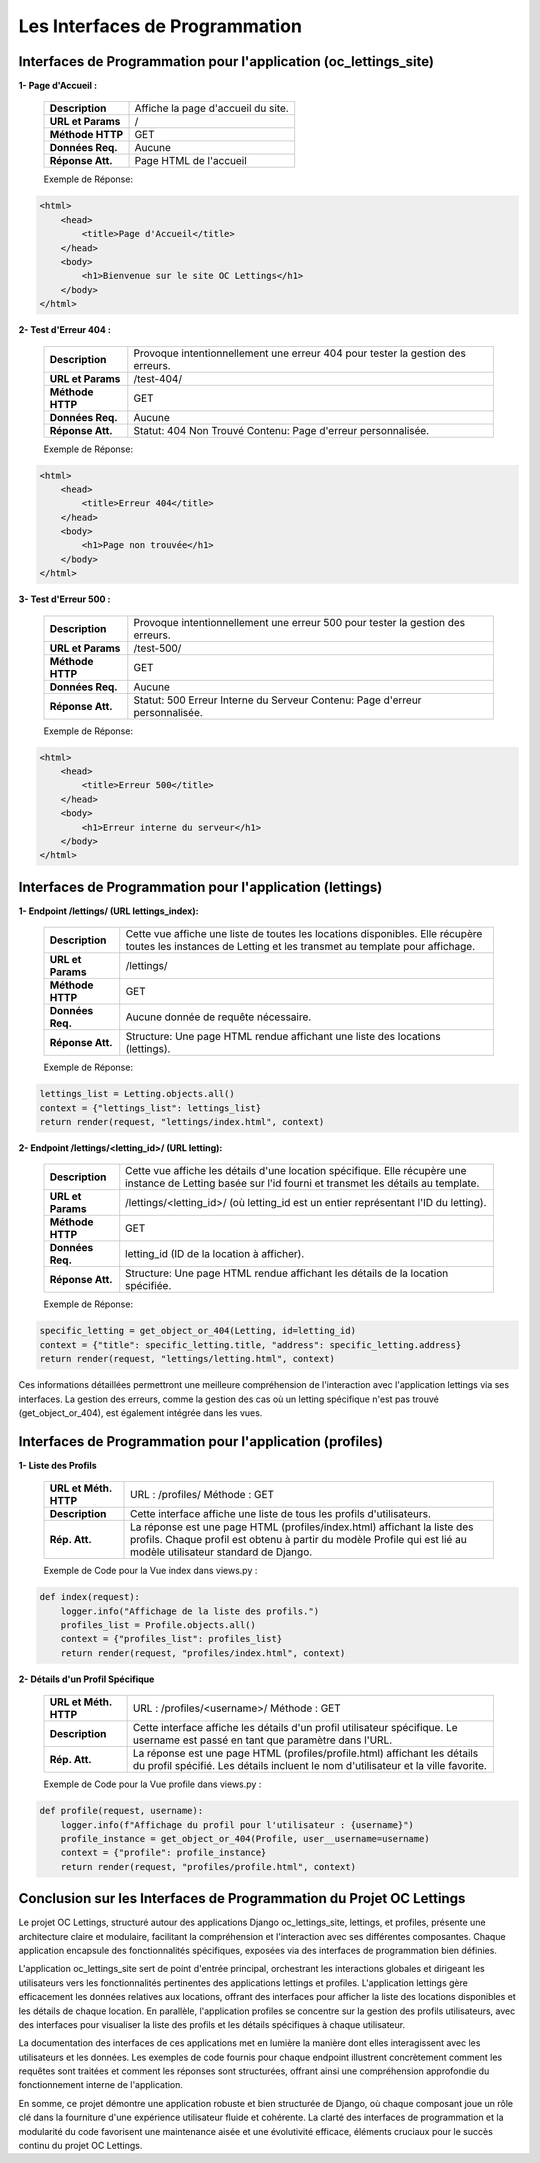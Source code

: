 Les Interfaces de Programmation
-------------------------------


**Interfaces de Programmation pour l'application (oc_lettings_site)**
^^^^^^^^^^^^^^^^^^^^^^^^^^^^^^^^^^^^^^^^^^^^^^^^^^^^^^^^^^^^^^^^^^^^^

**1- Page d'Accueil :**

        +-------------------+------------------------------------------------+
        | **Description**   | Affiche la page d'accueil du site.             |
        +-------------------+------------------------------------------------+
        | **URL et Params** | /                                              |
        +-------------------+------------------------------------------------+
        | **Méthode HTTP**  | GET                                            |
        +-------------------+------------------------------------------------+
        | **Données Req.**  | Aucune                                         |
        +-------------------+------------------------------------------------+
        | **Réponse Att.**  | Page HTML de l'accueil                         |
        +-------------------+------------------------------------------------+

        Exemple de Réponse:

.. code-block:: html

    <html>
        <head>
            <title>Page d'Accueil</title>
        </head>
        <body>
            <h1>Bienvenue sur le site OC Lettings</h1>
        </body>
    </html>       


**2- Test d'Erreur 404 :**

        +-------------------+------------------------------------------------------------------+
        | **Description**   | Provoque intentionnellement une erreur 404 pour tester la        |
        |                   | gestion des erreurs.                                             |
        +-------------------+------------------------------------------------------------------+
        | **URL et Params** | /test-404/                                                       |
        +-------------------+------------------------------------------------------------------+
        | **Méthode HTTP**  | GET                                                              |
        +-------------------+------------------------------------------------------------------+
        | **Données Req.**  | Aucune                                                           |
        +-------------------+------------------------------------------------------------------+
        | **Réponse Att.**  | Statut: 404 Non Trouvé                                           |
        |                   | Contenu: Page d'erreur personnalisée.                            |
        +-------------------+------------------------------------------------------------------+
        
        Exemple de Réponse:
        
.. code-block:: html

    <html>
        <head>
            <title>Erreur 404</title>
        </head>
        <body>
            <h1>Page non trouvée</h1>
        </body>
    </html>


**3- Test d'Erreur 500 :**

        +-------------------+------------------------------------------------------------------+
        | **Description**   | Provoque intentionnellement une erreur 500 pour tester la        |
        |                   | gestion des erreurs.                                             |
        +-------------------+------------------------------------------------------------------+
        | **URL et Params** | /test-500/                                                       |
        +-------------------+------------------------------------------------------------------+
        | **Méthode HTTP**  | GET                                                              |
        +-------------------+------------------------------------------------------------------+
        | **Données Req.**  | Aucune                                                           |
        +-------------------+------------------------------------------------------------------+
        | **Réponse Att.**  | Statut: 500 Erreur Interne du Serveur                            |
        |                   | Contenu: Page d'erreur personnalisée.                            |
        +-------------------+------------------------------------------------------------------+

        Exemple de Réponse:

.. code-block:: html

    <html>
        <head>
            <title>Erreur 500</title>
        </head>
        <body>
            <h1>Erreur interne du serveur</h1>
        </body>
    </html>
                  


**Interfaces de Programmation pour l'application (lettings)**
^^^^^^^^^^^^^^^^^^^^^^^^^^^^^^^^^^^^^^^^^^^^^^^^^^^^^^^^^^^^^

**1- Endpoint /lettings/ (URL lettings_index):**

        +-------------------+------------------------------------------------------------------+
        | **Description**   | Cette vue affiche une liste de toutes les locations disponibles. |
        |                   | Elle  récupère  toutes les instances  de Letting et les transmet |
        |                   | au template pour affichage.                                      |
        +-------------------+------------------------------------------------------------------+
        | **URL et Params** | /lettings/                                                       |
        +-------------------+------------------------------------------------------------------+
        | **Méthode HTTP**  | GET                                                              |
        +-------------------+------------------------------------------------------------------+
        | **Données Req.**  | Aucune donnée de requête nécessaire.                             |
        +-------------------+------------------------------------------------------------------+
        | **Réponse Att.**  | Structure: Une page HTML rendue affichant une liste des          |
        |                   | locations (lettings).                                            |
        +-------------------+------------------------------------------------------------------+

        Exemple de Réponse:

.. code:: shell

    lettings_list = Letting.objects.all()
    context = {"lettings_list": lettings_list}
    return render(request, "lettings/index.html", context)



**2- Endpoint /lettings/<letting_id>/ (URL letting):**

        +-------------------+----------------------------------------------------------------------------------------+
        | **Description**   | Cette vue affiche les détails d'une location spécifique. Elle récupère une instance    |
        |                   | de Letting basée sur l'id fourni et transmet les détails au template.                  |
        +-------------------+----------------------------------------------------------------------------------------+
        | **URL et Params** | /lettings/<letting_id>/ (où letting_id est un entier représentant l'ID du letting).    |
        +-------------------+----------------------------------------------------------------------------------------+
        | **Méthode HTTP**  | GET                                                                                    |
        +-------------------+----------------------------------------------------------------------------------------+
        | **Données Req.**  | letting_id (ID de la location à afficher).                                             |
        +-------------------+----------------------------------------------------------------------------------------+
        | **Réponse Att.**  | Structure: Une page HTML rendue affichant les détails de la location spécifiée.        |
        +-------------------+----------------------------------------------------------------------------------------+

        Exemple de Réponse:

.. code:: shell

    specific_letting = get_object_or_404(Letting, id=letting_id)
    context = {"title": specific_letting.title, "address": specific_letting.address}
    return render(request, "lettings/letting.html", context)


Ces informations détaillées permettront une meilleure compréhension de l'interaction avec l'application lettings via ses interfaces. La gestion des erreurs, comme la gestion des cas où un letting spécifique n'est pas trouvé (get_object_or_404), est également intégrée dans les vues.


**Interfaces de Programmation pour l'application (profiles)**
^^^^^^^^^^^^^^^^^^^^^^^^^^^^^^^^^^^^^^^^^^^^^^^^^^^^^^^^^^^^^

**1- Liste des Profils**

        +------------------+----------------------------------------------------------------------------------------------+
        | **URL et Méth.** | URL : /profiles/                                                                             |
        | **HTTP**         | Méthode : GET                                                                                |
        +------------------+----------------------------------------------------------------------------------------------+
        | **Description**  | Cette interface affiche une liste de tous les profils d'utilisateurs.                        |
        +------------------+----------------------------------------------------------------------------------------------+
        | **Rép. Att.**    | La réponse est une page HTML (profiles/index.html) affichant la liste des profils. Chaque    |
        |                  | profil est obtenu à partir du modèle Profile qui est lié au modèle utilisateur standard de   |
        |                  | Django.                                                                                      |
        +------------------+----------------------------------------------------------------------------------------------+

        Exemple de Code pour la Vue index dans views.py :

.. code:: shell

    def index(request):
        logger.info("Affichage de la liste des profils.")
        profiles_list = Profile.objects.all()
        context = {"profiles_list": profiles_list}
        return render(request, "profiles/index.html", context)


**2- Détails d'un Profil Spécifique**

        +------------------+----------------------------------------------------------------------------------------+
        | **URL et Méth.** | URL : /profiles/<username>/                                                            |
        | **HTTP**         | Méthode : GET                                                                          |
        +------------------+----------------------------------------------------------------------------------------+
        | **Description**  | Cette interface affiche les détails d'un profil utilisateur spécifique. Le username    |
        |                  | est passé en tant que paramètre dans l'URL.                                            |
        +------------------+----------------------------------------------------------------------------------------+
        | **Rép. Att.**    | La réponse est une page HTML (profiles/profile.html) affichant les détails du profil   |
        |                  | spécifié. Les détails incluent le nom d'utilisateur et la ville favorite.              |
        +------------------+----------------------------------------------------------------------------------------+

        Exemple de Code pour la Vue profile dans views.py :

.. code:: shell

    def profile(request, username):
        logger.info(f"Affichage du profil pour l'utilisateur : {username}")
        profile_instance = get_object_or_404(Profile, user__username=username)
        context = {"profile": profile_instance}
        return render(request, "profiles/profile.html", context)


**Conclusion sur les Interfaces de Programmation du Projet OC Lettings**
^^^^^^^^^^^^^^^^^^^^^^^^^^^^^^^^^^^^^^^^^^^^^^^^^^^^^^^^^^^^^^^^^^^^^^^^

Le projet OC Lettings, structuré autour des applications Django oc_lettings_site, lettings, et profiles, présente une architecture claire et modulaire, facilitant la compréhension et l'interaction avec ses différentes composantes. Chaque application encapsule des fonctionnalités spécifiques, exposées via des interfaces de programmation bien définies.

L'application oc_lettings_site sert de point d'entrée principal, orchestrant les interactions globales et dirigeant les utilisateurs vers les fonctionnalités pertinentes des applications lettings et profiles. L'application lettings gère efficacement les données relatives aux locations, offrant des interfaces pour afficher la liste des locations disponibles et les détails de chaque location. En parallèle, l'application profiles se concentre sur la gestion des profils utilisateurs, avec des interfaces pour visualiser la liste des profils et les détails spécifiques à chaque utilisateur.

La documentation des interfaces de ces applications met en lumière la manière dont elles interagissent avec les utilisateurs et les données. Les exemples de code fournis pour chaque endpoint illustrent concrètement comment les requêtes sont traitées et comment les réponses sont structurées, offrant ainsi une compréhension approfondie du fonctionnement interne de l'application.

En somme, ce projet démontre une application robuste et bien structurée de Django, où chaque composant joue un rôle clé dans la fourniture d'une expérience utilisateur fluide et cohérente. La clarté des interfaces de programmation et la modularité du code favorisent une maintenance aisée et une évolutivité efficace, éléments cruciaux pour le succès continu du projet OC Lettings.

.. Fin du document